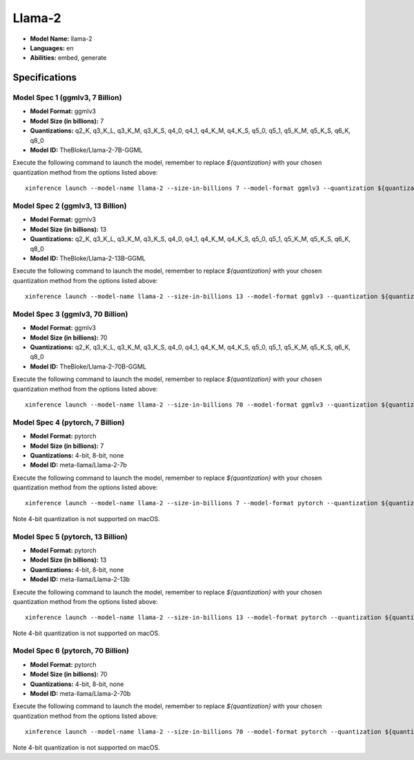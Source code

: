 .. _models_builtin_llama_2:

=======
Llama-2
=======

- **Model Name:** llama-2
- **Languages:** en
- **Abilities:** embed, generate

Specifications
^^^^^^^^^^^^^^

Model Spec 1 (ggmlv3, 7 Billion)
++++++++++++++++++++++++++++++++

- **Model Format:** ggmlv3
- **Model Size (in billions):** 7
- **Quantizations:** q2_K, q3_K_L, q3_K_M, q3_K_S, q4_0, q4_1, q4_K_M, q4_K_S, q5_0, q5_1, q5_K_M, q5_K_S, q6_K, q8_0
- **Model ID:** TheBloke/Llama-2-7B-GGML

Execute the following command to launch the model, remember to replace `${quantization}` with your
chosen quantization method from the options listed above::

   xinference launch --model-name llama-2 --size-in-billions 7 --model-format ggmlv3 --quantization ${quantization}

Model Spec 2 (ggmlv3, 13 Billion)
+++++++++++++++++++++++++++++++++

- **Model Format:** ggmlv3
- **Model Size (in billions):** 13
- **Quantizations:** q2_K, q3_K_L, q3_K_M, q3_K_S, q4_0, q4_1, q4_K_M, q4_K_S, q5_0, q5_1, q5_K_M, q5_K_S, q6_K, q8_0
- **Model ID:** TheBloke/Llama-2-13B-GGML

Execute the following command to launch the model, remember to replace `${quantization}` with your
chosen quantization method from the options listed above::

   xinference launch --model-name llama-2 --size-in-billions 13 --model-format ggmlv3 --quantization ${quantization}

Model Spec 3 (ggmlv3, 70 Billion)
+++++++++++++++++++++++++++++++++

- **Model Format:** ggmlv3
- **Model Size (in billions):** 70
- **Quantizations:** q2_K, q3_K_L, q3_K_M, q3_K_S, q4_0, q4_1, q4_K_M, q4_K_S, q5_0, q5_1, q5_K_M, q5_K_S, q6_K, q8_0
- **Model ID:** TheBloke/Llama-2-70B-GGML

Execute the following command to launch the model, remember to replace `${quantization}` with your
chosen quantization method from the options listed above::

   xinference launch --model-name llama-2 --size-in-billions 70 --model-format ggmlv3 --quantization ${quantization}

Model Spec 4 (pytorch, 7 Billion)
+++++++++++++++++++++++++++++++++

- **Model Format:** pytorch
- **Model Size (in billions):** 7
- **Quantizations:** 4-bit, 8-bit, none
- **Model ID:** meta-llama/Llama-2-7b

Execute the following command to launch the model, remember to replace `${quantization}` with your
chosen quantization method from the options listed above::

   xinference launch --model-name llama-2 --size-in-billions 7 --model-format pytorch --quantization ${quantization}

Note
4-bit quantization is not supported on macOS.

Model Spec 5 (pytorch, 13 Billion)
++++++++++++++++++++++++++++++++++

- **Model Format:** pytorch
- **Model Size (in billions):** 13
- **Quantizations:** 4-bit, 8-bit, none
- **Model ID:** meta-llama/Llama-2-13b

Execute the following command to launch the model, remember to replace `${quantization}` with your
chosen quantization method from the options listed above::

   xinference launch --model-name llama-2 --size-in-billions 13 --model-format pytorch --quantization ${quantization}

Note
4-bit quantization is not supported on macOS.

Model Spec 6 (pytorch, 70 Billion)
++++++++++++++++++++++++++++++++++

- **Model Format:** pytorch
- **Model Size (in billions):** 70
- **Quantizations:** 4-bit, 8-bit, none
- **Model ID:** meta-llama/Llama-2-70b

Execute the following command to launch the model, remember to replace `${quantization}` with your
chosen quantization method from the options listed above::

   xinference launch --model-name llama-2 --size-in-billions 70 --model-format pytorch --quantization ${quantization}

Note
4-bit quantization is not supported on macOS.
